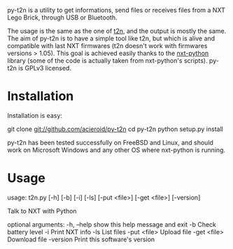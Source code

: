 py-t2n is a utility to get informations, send files or receives files
from a NXT Lego Brick, through USB or Bluetooth.

The usage is the same as the one of [[http://www-verimag.imag.fr/~raymond/edu/lego/t2n/][t2n]], and the output is mostly the
same. The aim of py-t2n is to have a simple tool like t2n, but which
is alive and compatible with last NXT firmwares (t2n doesn't work with
firmwares versions > 1.05). This goal is achieved easily thanks to the
[[http://code.google.com/p/nxt-python/][nxt-python]] library (some of the code is actually taken from
nxt-python's scripts). py-t2n is GPLv3 licensed.

* Installation
Installation is easy:
#+BEGIN_CODE
git clone git://github.com/acieroid/py-t2n
cd py-t2n
python setup.py install
#+END_CODE

py-t2n has been tested successfully on FreeBSD and Linux, and should
work on Microsoft Windows and any other OS where nxt-python is
running.

* Usage
#+BEGIN_CODE
usage: t2n.py [-h] [-b] [-i] [-ls] [-put <file>] [-get <file>] [-version]

Talk to NXT with Python

optional arguments:
  -h, --help   show this help message and exit
  -b           Check battery level
  -i           Print NXT info
  -ls          List files
  -put <file>  Upload file
  -get <file>  Download file
  -version     Print this software's version

#+END_CODE
